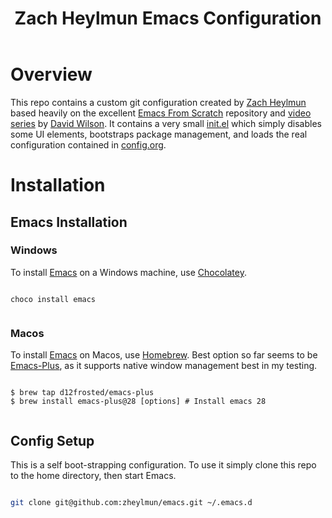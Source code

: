 #+title: Zach Heylmun Emacs Configuration

* Overview

This repo contains a custom git configuration created by [[https://github.com/zheylmun][Zach Heylmun]] based heavily on the excellent [[https://github.com/daviwil/emacs-from-scratch][Emacs From Scratch]] repository and [[https://www.youtube.com/playlist?list=PLEoMzSkcN8oPH1au7H6B7bBJ4ZO7BXjSZ][video series]] by [[https://github.com/daviwil][David Wilson]]. It contains a very small [[./init.el][init.el]] which simply disables some UI elements, bootstraps package management, and loads the real configuration contained in [[./config.org][config.org]].

* Installation
** Emacs Installation
*** Windows
To install [[https://www.gnu.org/software/emacs/][Emacs]] on a Windows machine, use [[https://chocolatey.org][Chocolatey]].

#+begin_src shell

  choco install emacs

#+end_src

*** Macos

To install [[https://www.gnu.org/software/emacs/][Emacs]] on Macos, use [[https://brew.sh][Homebrew]].  Best option so far seems to be [[https://github.com/d12frosted/homebrew-emacs-plus][Emacs-Plus]], as it supports native window management best in my testing.

#+begin_src shell

  $ brew tap d12frosted/emacs-plus
  $ brew install emacs-plus@28 [options] # Install emacs 28

#+end_src

** Config Setup
This is a self boot-strapping configuration.  To use it simply clone this repo to the home directory, then start Emacs.

#+begin_src sh

  git clone git@github.com:zheylmun/emacs.git ~/.emacs.d

#+end_src

